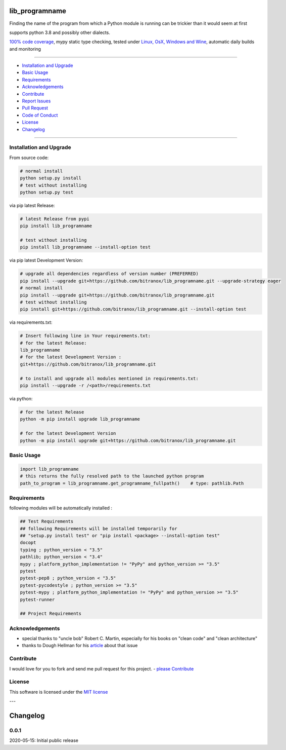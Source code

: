 lib_programname
===============

|Pypi Status| |license| |maintenance|

|Build Status| |Codecov Status| |Better Code| |code climate| |snyk security|

.. |license| image:: https://img.shields.io/github/license/webcomics/pywine.svg
   :target: http://en.wikipedia.org/wiki/MIT_License
.. |maintenance| image:: https://img.shields.io/maintenance/yes/2021.svg
.. |Build Status| image:: https://travis-ci.org/bitranox/lib_programname.svg?branch=master
   :target: https://travis-ci.org/bitranox/lib_programname
.. for the pypi status link note the dashes, not the underscore !
.. |Pypi Status| image:: https://badge.fury.io/py/lib-programname.svg
   :target: https://badge.fury.io/py/lib_programname
.. |Codecov Status| image:: https://codecov.io/gh/bitranox/lib_programname/branch/master/graph/badge.svg
   :target: https://codecov.io/gh/bitranox/lib_programname
.. |Better Code| image:: https://bettercodehub.com/edge/badge/bitranox/lib_programname?branch=master
   :target: https://bettercodehub.com/results/bitranox/lib_programname
.. |snyk security| image:: https://snyk.io/test/github/bitranox/lib_programname/badge.svg
   :target: https://snyk.io/test/github/bitranox/lib_programname
.. |code climate| image:: https://api.codeclimate.com/v1/badges/4a90a2679cbe3c2989d4/maintainability
   :target: https://codeclimate.com/github/bitranox/lib_programname/maintainability
   :alt: Maintainability

Finding the name of the program from which a Python module is running can be trickier than it would seem at first

supports python 3.8 and possibly other dialects.

`100% code coverage <https://codecov.io/gh/bitranox/lib_programname>`_, mypy static type checking, tested under `Linux, OsX, Windows and Wine <https://travis-ci.org/bitranox/lib_programname>`_, automatic daily builds  and monitoring

----

- `Installation and Upgrade`_
- `Basic Usage`_
- `Requirements`_
- `Acknowledgements`_
- `Contribute`_
- `Report Issues <https://github.com/bitranox/lib_programname/blob/master/ISSUE_TEMPLATE.md>`_
- `Pull Request <https://github.com/bitranox/lib_programname/blob/master/PULL_REQUEST_TEMPLATE.md>`_
- `Code of Conduct <https://github.com/bitranox/lib_programname/blob/master/CODE_OF_CONDUCT.md>`_
- `License`_
- `Changelog`_

----

Installation and Upgrade
------------------------

From source code:

.. code-block:: bash

    # normal install
    python setup.py install
    # test without installing
    python setup.py test

via pip latest Release:

.. code-block:: bash

    # latest Release from pypi
    pip install lib_programname

    # test without installing
    pip install lib_programname --install-option test

via pip latest Development Version:

.. code-block:: bash

    # upgrade all dependencies regardless of version number (PREFERRED)
    pip install --upgrade git+https://github.com/bitranox/lib_programname.git --upgrade-strategy eager
    # normal install
    pip install --upgrade git+https://github.com/bitranox/lib_programname.git
    # test without installing
    pip install git+https://github.com/bitranox/lib_programname.git --install-option test

via requirements.txt:

.. code-block:: bash

    # Insert following line in Your requirements.txt:
    # for the latest Release:
    lib_programname
    # for the latest Development Version :
    git+https://github.com/bitranox/lib_programname.git

    # to install and upgrade all modules mentioned in requirements.txt:
    pip install --upgrade -r /<path>/requirements.txt

via python:

.. code-block:: python

    # for the latest Release
    python -m pip install upgrade lib_programname

    # for the latest Development Version
    python -m pip install upgrade git+https://github.com/bitranox/lib_programname.git

Basic Usage
-----------

.. code-block:: py

    import lib_programname
    # this returns the fully resolved path to the launched python program
    path_to_program = lib_programname.get_programname_fullpath()    # type: pathlib.Path

Requirements
------------
following modules will be automatically installed :

.. code-block:: bash

    ## Test Requirements
    ## following Requirements will be installed temporarily for
    ## "setup.py install test" or "pip install <package> --install-option test"
    docopt
    typing ; python_version < "3.5"
    pathlib; python_version < "3.4"
    mypy ; platform_python_implementation != "PyPy" and python_version >= "3.5"
    pytest
    pytest-pep8 ; python_version < "3.5"
    pytest-pycodestyle ; python_version >= "3.5"
    pytest-mypy ; platform_python_implementation != "PyPy" and python_version >= "3.5"
    pytest-runner

    ## Project Requirements

Acknowledgements
----------------

- special thanks to "uncle bob" Robert C. Martin, especially for his books on "clean code" and "clean architecture"
- thanks to Dough Hellman for his `article <https://doughellmann.com/blog/2012/04/30/determining-the-name-of-a-process-from-python/>`_ about that issue

Contribute
----------

I would love for you to fork and send me pull request for this project.
- `please Contribute <https://github.com/bitranox/lib_programname/blob/master/CONTRIBUTING.md>`_

License
-------

This software is licensed under the `MIT license <http://en.wikipedia.org/wiki/MIT_License>`_

---

Changelog
=========

0.0.1
-----
2020-05-15: Initial public release

